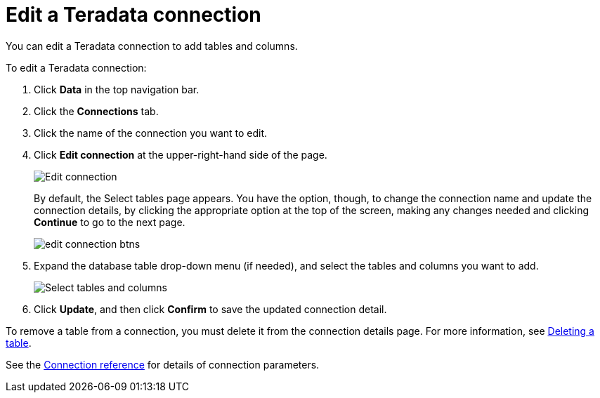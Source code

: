 = Edit a {connection} connection
:last_updated: 8/11/2020
:linkattrs:
:page-aliases: /admin/ts-cloud/ts-cloud-embrace-teradata-edit-connection.adoc
:experimental:
:page-layout: default-cloud
:connection: Teradata

You can edit a {connection} connection to add tables and columns.

To edit a {connection} connection:

. Click *Data* in the top navigation bar.
. Click the *Connections* tab.
. Click the name of the connection you want to edit.
. Click *Edit connection* at the upper-right-hand side of the page.
+
image::teradata-editconnection.png[Edit connection]
+
By default, the Select tables page appears.
You have the option, though, to change the connection name and update the connection details, by clicking the appropriate option at the top of the screen, making any changes needed and clicking *Continue* to go to the next page.
+
image::edit_connection_btns.png[]

. Expand the database table drop-down menu (if needed), and select the tables and columns you want to add.
+
image::teradata-edittables.png[Select tables and columns]

. Click *Update*, and then click *Confirm* to save the updated connection detail.

To remove a table from a connection, you must delete it from the connection details page.
For more information, see xref:connections-teradata-delete-table.adoc[Deleting a table].

See the xref:connections-teradata-reference.adoc[Connection reference] for details of connection parameters.
